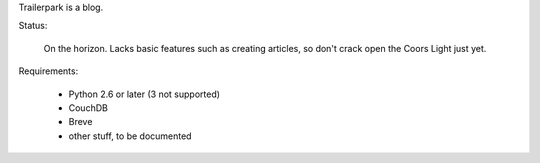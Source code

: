 Trailerpark is a blog.

Status:

 On the horizon.  Lacks basic features such as creating articles, so don't crack open the Coors Light just yet.


Requirements:

 - Python 2.6 or later (3 not supported)
 - CouchDB
 - Breve
 - other stuff, to be documented


